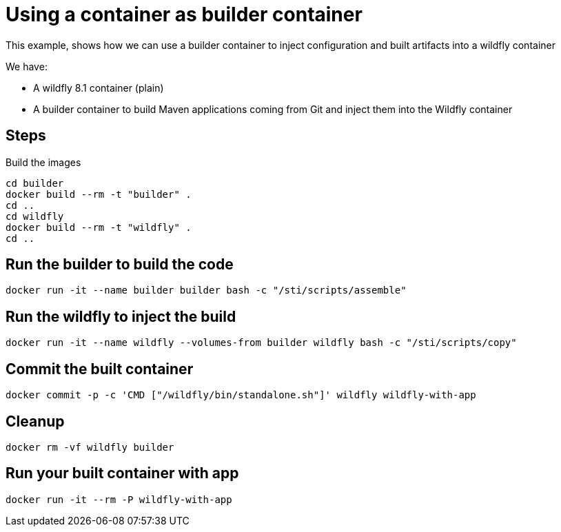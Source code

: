 = Using a container as builder container

This example, shows how we can use a builder container to inject configuration and built artifacts into a wildfly container

We have:

* A wildfly 8.1 container (plain)
* A builder container to build Maven applications coming from Git and inject them into the Wildfly container

== Steps
Build the images

----
cd builder
docker build --rm -t "builder" .
cd ..
cd wildfly
docker build --rm -t "wildfly" .
cd ..
----

== Run the builder to build the code

----
docker run -it --name builder builder bash -c "/sti/scripts/assemble" 
----

== Run the wildfly to inject the build

----
docker run -it --name wildfly --volumes-from builder wildfly bash -c "/sti/scripts/copy" 
----

== Commit the built container

----
docker commit -p -c 'CMD ["/wildfly/bin/standalone.sh"]' wildfly wildfly-with-app
----

== Cleanup

----
docker rm -vf wildfly builder
----

== Run your built container with app

----
docker run -it --rm -P wildfly-with-app
----
